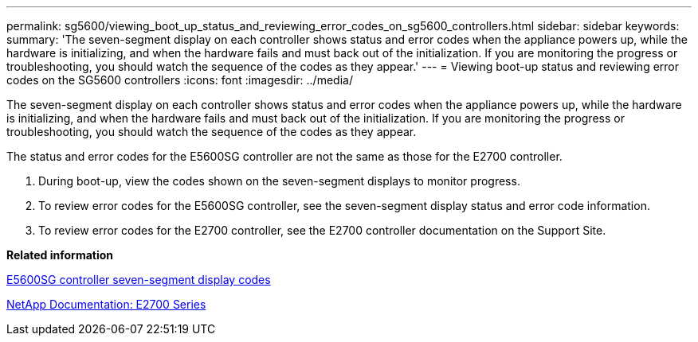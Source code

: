 ---
permalink: sg5600/viewing_boot_up_status_and_reviewing_error_codes_on_sg5600_controllers.html
sidebar: sidebar
keywords: 
summary: 'The seven-segment display on each controller shows status and error codes when the appliance powers up, while the hardware is initializing, and when the hardware fails and must back out of the initialization. If you are monitoring the progress or troubleshooting, you should watch the sequence of the codes as they appear.'
---
= Viewing boot-up status and reviewing error codes on the SG5600 controllers
:icons: font
:imagesdir: ../media/

[.lead]
The seven-segment display on each controller shows status and error codes when the appliance powers up, while the hardware is initializing, and when the hardware fails and must back out of the initialization. If you are monitoring the progress or troubleshooting, you should watch the sequence of the codes as they appear.

The status and error codes for the E5600SG controller are not the same as those for the E2700 controller.

. During boot-up, view the codes shown on the seven-segment displays to monitor progress.
. To review error codes for the E5600SG controller, see the seven-segment display status and error code information.
. To review error codes for the E2700 controller, see the E2700 controller documentation on the Support Site.

*Related information*

xref:e5600sg_controller_seven_segment_display_codes.adoc[E5600SG controller seven-segment display codes]

http://mysupport.netapp.com/documentation/productlibrary/index.html?productID=61765[NetApp Documentation: E2700 Series]

